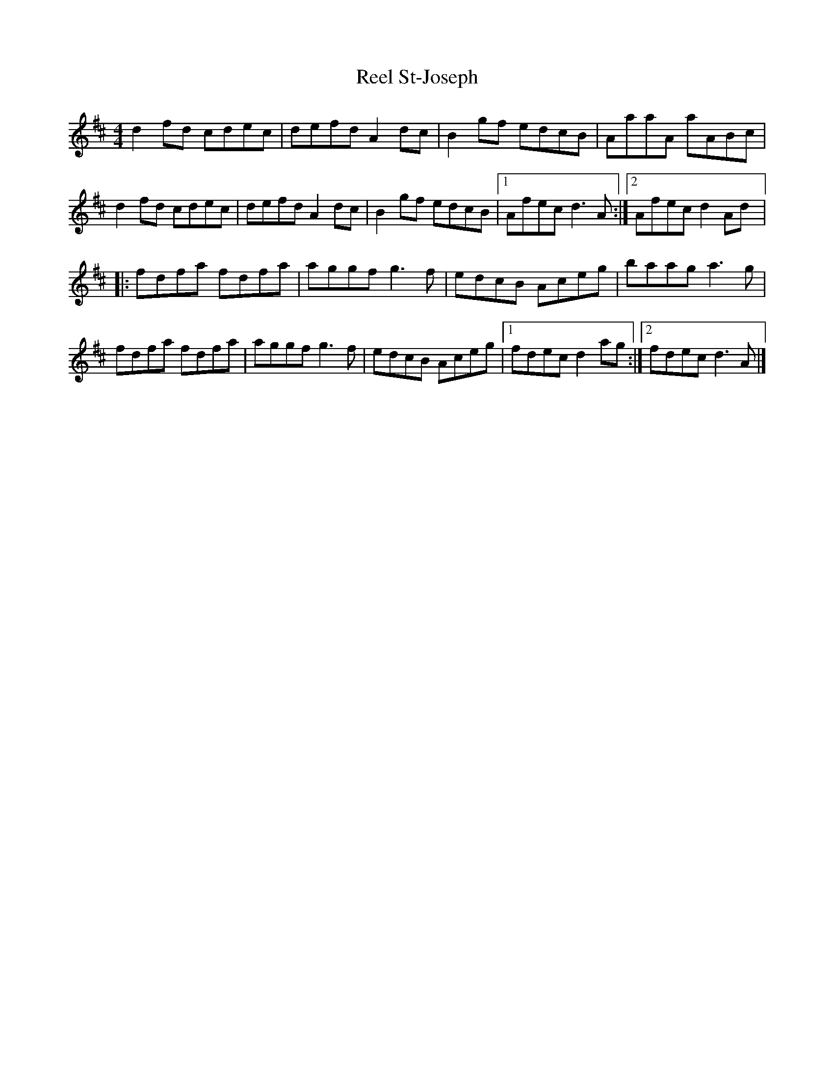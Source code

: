 X:114
T:Reel St-Joseph
z:robin.beech@mcgill.ca
M:4/4
L:1/8
K:D
d2fd cdec | defd A2dc | B2gf edcB | AaaA aABc |
d2fd cdec | defd A2dc | B2gf edcB |1 Afec d3A :|2 Afec d2Ad |:
fdfa fdfa | aggf g3f | edcB Aceg | baag a3g |
fdfa fdfa | aggf g3f | edcB Aceg |1 fdec d2ag :|2 fdec d3A |]
